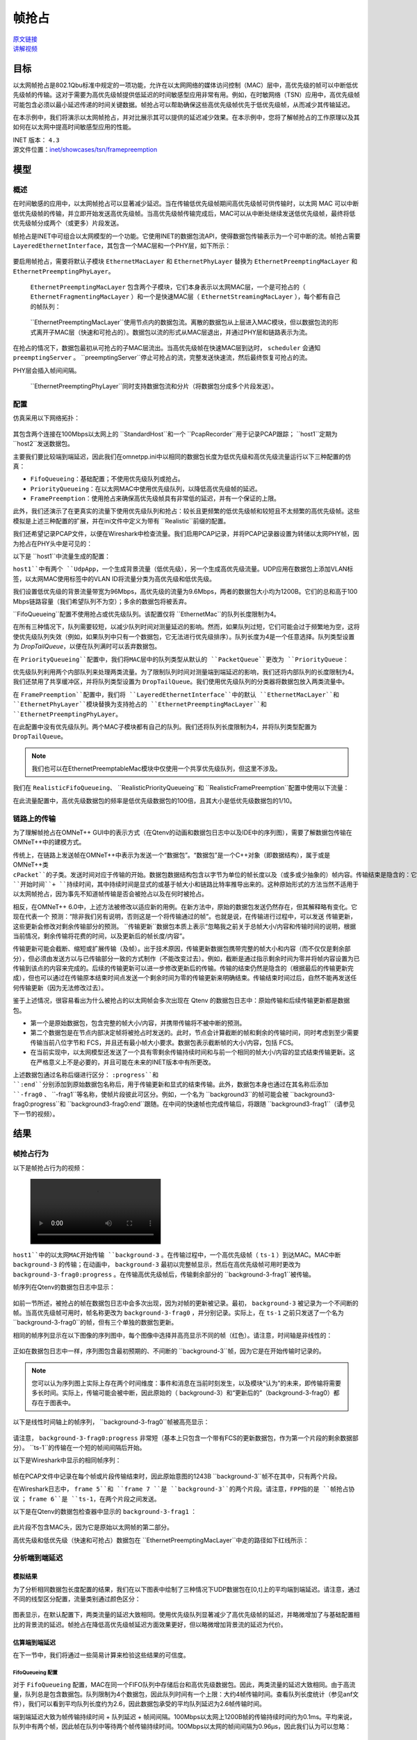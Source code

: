 帧抢占
========

| `原文链接 <https://inet.omnetpp.org/docs/showcases/tsn/framepreemption/doc/index.html>`__ 
| `讲解视频 <https://space.bilibili.com/35942145>`__

目标
----

以太网帧抢占是802.1Qbu标准中规定的一项功能，允许在以太网网络的媒体访问控制（MAC）层中，高优先级的帧可以中断低优先级帧的传输。这对于需要为高优先级帧提供低延迟的时间敏感型应用非常有用。例如，在时敏网络（TSN）应用中，高优先级帧可能包含必须以最小延迟传递的时间关键数据。帧抢占可以帮助确保这些高优先级帧优先于低优先级帧，从而减少其传输延迟。

在本示例中，我们将演示以太网帧抢占，并对比展示其可以提供的延迟减少效果。在本示例中，您将了解帧抢占的工作原理以及其如何在以太网中提高时间敏感型应用的性能。

| INET 版本： ``4.3`` 
| 源文件位置：`inet/showcases/tsn/framepreemption <https://github.com/inet-framework/inet/tree/master/showcases/tsn/framepreemption>`__

模型
----

概述
~~~~~~

在时间敏感的应用中，以太网帧抢占可以显著减少延迟。当在传输低优先级帧期间高优先级帧可供传输时，以太网 MAC 可以中断低优先级帧的传输，并立即开始发送高优先级帧。当高优先级帧传输完成后，MAC可以从中断处继续发送低优先级帧，最终将低优先级帧分成两个（或更多）片段发送。

帧抢占是INET中可组合以太网模型的一个功能。它使用INET的数据包流API，使得数据包传输表示为一个可中断的流。帧抢占需要 ``LayeredEthernetInterface``，其包含一个MAC层和一个PHY层，如下所示：

.. figure:: Pic/LayeredEthernetInterface2.png
   :align: center

要启用帧抢占，需要将默认子模块 ``EthernetMacLayer``  和 ``EthernetPhyLayer`` 替换为 ``EthernetPreemptingMacLayer`` 和 ``EthernetPreemptingPhyLayer``。

 ``EthernetPreemptingMacLayer`` 包含两个子模块，它们本身表示以太网MAC层，一个是可抢占的（ ``EthernetFragmentingMacLayer`` ）和一个是快速MAC层（ ``EthernetStreamingMacLayer`` ），每个都有自己的帧队列：

.. figure:: Pic/mac.png
   :align: center


 ``EthernetPreemptingMacLayer``使用节点内的数据包流。离散的数据包从上层进入MAC模块，但以数据包流的形式离开子MAC层（快速和可抢占的）。数据包以流的形式从MAC层退出，并通过PHY层和链路表示为流。

在抢占的情况下，数据包最初从可抢占的子MAC层流出。当高优先级帧在快速MAC层到达时， ``scheduler`` 会通知 ``preemptingServer`` 。 ``preemptingServer``停止可抢占的流，完整发送快速流，然后最终恢复可抢占的流。

PHY层会插入帧间间隔。

 ``EthernetPreemptingPhyLayer``同时支持数据包流和分片（将数据包分成多个片段发送）。

配置
~~~~~~

仿真采用以下网络拓扑：

.. figure:: Pic/network.png
   :align: center

其包含两个连接在100Mbps以太网上的 ``StandardHost``和一个 ``PcapRecorder``用于记录PCAP跟踪； ``host1``定期为 ``host2``发送数据包。

主要我们要比较端到端延迟，因此我们在omnetpp.ini中以相同的数据包长度为低优先级和高优先级流量运行以下三种配置的仿真：

-  ``FifoQueueing``：基础配置；不使用优先级队列或抢占。
-  ``PriorityQueueing``：在以太网MAC中使用优先级队列，以降低高优先级帧的延迟。
-  ``FramePreemption``：使用抢占来确保高优先级帧具有非常低的延迟，并有一个保证的上限。

此外，我们还演示了在更真实的流量下使用优先级队列和抢占：较长且更频繁的低优先级帧和较短且不太频繁的高优先级帧。这些模拟是上述三种配置的扩展，并在ini文件中定义为带有 ``Realistic``前缀的配置。

我们还希望记录PCAP文件，以便在Wireshark中检查流量。我们启用PCAP记录，并将PCAP记录器设置为转储以太网PHY帧，因为抢占在PHY头中是可见的：

.. code:: ini
    **.recordPcap = true
    **.dumpProtocols = "ethernetphy"

    **.crcMode = "computed"
    **.fcsMode = "computed"

以下是 ``host1``中流量生成的配置：

.. code:: ini
    *.host1.numApps = 2
    *.host1.app[*].typename = "UdpSourceApp"
    *.host1.app[0].source.packetNameFormat = "background-%c"
    *.host1.app[1].source.packetNameFormat = "ts-%c"
    *.host1.app[*].tagger.typename = "PacketTagger"
    *.host1.app[0].tagger.vlanId = 1
    *.host1.app[1].tagger.vlanId = 0
    *.host1.app[*].io.destAddress = "host2"
    *.host1.app[0].io.destPort = 1000
    *.host1.app[1].io.destPort = 1001


``host1``中有两个 ``UdpApp``，一个生成背景流量（低优先级），另一个生成高优先级流量。UDP应用在数据包上添加VLAN标签，以太网MAC使用标签中的VLAN ID将流量分类为高优先级和低优先级。

我们设置低优先级的背景流量带宽为96Mbps，高优先级的流量为9.6Mbps，两者的数据包大小均为1200B。它们的总和高于100 Mbps链路容量（我们希望队列不为空）；多余的数据包将被丢弃。

.. code:: ini
    *.host1.app[0].source.packetLength = 1200B
    *.host1.app[0].source.productionInterval = truncnormal(100us,50us)
    *.host1.app[0].source.initialProductionOffset = 5us

    # high-ts ~9.6Mbps
    *.host1.app[1].source.packetLength = 1200B
    *.host1.app[1].source.productionInterval = truncnormal(1ms,500us)

``FifoQueueing``配置不使用抢占或优先级队列。该配置仅将 ``EthernetMac``的队列长度限制为4。

在所有三种情况下，队列需要较短，以减少队列时间对测量延迟的影响。然而，如果队列过短，它们可能会过于频繁地为空，这将使优先级队列失效（例如，如果队列中只有一个数据包，它无法进行优先级排序）。队列长度为4是一个任意选择。队列类型设置为 `DropTailQueue`，以便在队列满时可以丢弃数据包。

.. code:: ini
    [Config FifoQueueing]
    description = "High and low priority frames are transmitted in first-in first-out order"

    **.macLayer.queue.packetCapacity = 4
    **.macLayer.queue.typename = "DropTailQueue"

在 ``PriorityQueueing``配置中，我们将MAC层中的队列类型从默认的 ``PacketQueue``更改为 ``PriorityQueue``：

.. code:: ini
    [Config PriorityQueueing]
    description = "High priority frames are transmitted before low priority frames"

    **.macLayer.queue.typename = "PriorityQueue"
    **.macLayer.queue.numQueues = 2
    **.macLayer.queue.queue[*].packetCapacity = 4

    **.macLayer.queue.queue*.typename = "DropTailQueue"
    **.macLayer.queue.classifier.classifierClass = "inet::PacketVlanReqClassifier"

优先级队列利用两个内部队列来处理两类流量。为了限制队列时间对测量端到端延迟的影响，我们还将内部队列的长度限制为4。我们还禁用了共享缓冲区，并将队列类型设置为 ``DropTailQueue``。我们使用优先级队列的分类器将数据包放入两类流量中。

在 ``FramePreemption``配置中，我们将 ``LayeredEthernetInterface``中的默认 ``EthernetMacLayer``和 ``EthernetPhyLayer``模块替换为支持抢占的 ``EthernetPreemptingMacLayer``和 ``EthernetPreemptingPhyLayer``。

.. code:: ini
    [Config FramePreemption]
    description = "Transmission of low priority frames are preempted by high priority frames"

    *.host*.eth[0].macLayer.typename = "EthernetPreemptingMacLayer"
    *.host*.eth[0].phyLayer.typename = "EthernetPreemptingPhyLayer"

    **.macLayer.*.queue.packetCapacity = 4
    **.macLayer.*.queue.typename = "DropTailQueue"

在此配置中没有优先级队列。两个MAC子模块都有自己的队列。我们还将队列长度限制为4，并将队列类型配置为 ``DropTailQueue``。

.. note:: 我们也可以在EthernetPreemptableMac模块中仅使用一个共享优先级队列，但这里不涉及。

我们在 ``RealisticFifoQueueing``、 ``RealisticPriorityQueueing``和 ``RealisticFramePreemption``配置中使用以下流量：

.. code:: ini
    #abstract-config = true (requires omnet 7)

    # background
    *.host1.app[0].source.packetLength = 1200B
    *.host1.app[0].source.productionInterval = truncnormal(100us,50us)

    # time-sensitive
    *.host1.app[1].source.packetLength = 120B
    *.host1.app[1].source.productionInterval = truncnormal(10ms,5ms)

在此流量配置中，高优先级数据包的频率是低优先级数据包的100倍，且其大小是低优先级数据包的1/10。

链路上的传输
~~~~~~~~~~~~~

为了理解帧抢占在OMNeT++ GUI中的表示方式（在Qtenv的动画和数据包日志中以及IDE中的序列图），需要了解数据包传输在OMNeT++中的建模方式。

传统上，在链路上发送帧在OMNeT++中表示为发送一个“数据包”。“数据包”是一个C++对象（即数据结构），属于或是OMNeT++类 ``cPacket``的子类。发送时间对应于传输的开始。数据包数据结构包含以字节为单位的帧长度以及（或多或少抽象的）帧内容。传输结束是隐含的：它被计算为 ``开始时间``+ ``持续时间``，其中持续时间是显式的或基于帧大小和链路比特率推导出来的。这种原始形式的方法当然不适用于以太网帧抢占，因为事先不知道帧传输是否会被抢占以及在何时被抢占。

相反，在OMNeT++ 6.0中，上述方法被修改以适应新的用例。在新方法中，原始的数据包发送仍然存在，但其解释略有变化。它现在代表一个 ``预测``：“除非我们另有说明，否则这是一个将传输通过的帧”。也就是说，在传输进行过程中，可以发送 ``传输更新``，这些更新会修改对剩余传输部分的预测。 ``传输更新``数据包本质上表示“忽略我之前关于总帧大小/内容和传输时间的说明，根据当前情况，剩余传输将花费的时间，以及更新后的帧长度/内容”。

传输更新可能会截断、缩短或扩展传输（及帧）。出于技术原因，传输更新数据包携带完整的帧大小和内容（而不仅仅是剩余部分），但必须由发送方以与已传输部分一致的方式制作（不能改变过去）。例如，截断是通过指示剩余时间为零并将帧内容设置为已传输到该点的内容来完成的。后续的传输更新可以进一步修改更新后的传输。传输的结束仍然是隐含的（根据最后的传输更新完成），但也可以通过在传输原本结束时间点发送一个剩余时间为零的传输更新来明确结束。传输结束时间过后，自然不能再发送任何传输更新（因为无法修改过去）。

鉴于上述情况，很容易看出为什么被抢占的以太网帧会多次出现在 Qtenv 的数据包日志中：原始传输和后续传输更新都是数据包。

- 第一个是原始数据包，包含完整的帧大小/内容，并携带传输将不被中断的预测。
- 第二个数据包是在节点内部决定帧将被抢占时发送的。此时，节点会计算截断的帧和剩余的传输时间，同时考虑到至少需要传输当前八位字节和 FCS，并且还有最小帧大小要求。数据包表示截断帧的大小/内容，包括 FCS。
- 在当前实现中，以太网模型还发送了一个具有零剩余传输持续时间和与前一个相同的帧大小/内容的显式结束传输更新。这在严格意义上不是必要的，并且可能在未来的INET版本中有所更改。

上述数据包通过名称后缀进行区分： ``:progress``和 ``:end``分别添加到原始数据包名称后，用于传输更新和显式的结束传输。此外，数据包本身也通过在其名称后添加 ``-frag0`` 、 ``-frag1``等名称，使帧片段彼此可区分。例如，一个名为 ``background3``的帧可能会被 ``background3-frag0:progress``和 ``background3-frag0:end``跟随。在中间的快速帧也完成传输后，将跟随 ``background3-frag1``（请参见下一节的视频）。

结果
----

帧抢占行为
~~~~~~~~~~~~~~

以下是帧抢占行为的视频：

.. figure:: Pic/preemption3.mp4

``host1``中的以太网MAC开始传输 ``background-3`` 。在传输过程中，一个高优先级帧（ ``ts-1`` ）到达MAC。MAC中断 ``background-3`` 的传输；在动画中， ``background-3`` 最初以完整帧显示，然后在高优先级帧可用时更改为 ``background-3-frag0:progress`` 。在传输高优先级帧后，传输剩余部分的 ``background-3-frag1``被传输。

帧序列在Qtenv的数据包日志中显示：

.. figure:: Pic/packetlog5.png
   :align: center
   :width: 100%

如前一节所述，被抢占的帧在数据包日志中会多次出现，因为对帧的更新被记录。最初， ``background-3`` 被记录为一个不间断的帧。当高优先级帧可用时，帧名称更改为 ``background-3-frag0`` ，并分别记录。实际上，在 ``ts-1`` 之前只发送了一个名为 ``background-3-frag0``的帧，但有三个单独的数据包更新。

相同的帧序列显示在以下图像的序列图中，每个图像中选择并高亮显示不同的帧（红色）。请注意，时间轴是非线性的：

.. figure:: Pic/seqchart4.png
   :align: center
   :width: 100%

正如在数据包日志中一样，序列图包含最初预期的、不间断的 ``background-3``帧，因为它是在开始传输时记录的。

.. note:: 您可以认为序列图上实际上存在两个时间维度：事件和消息在当前时刻发生，以及模块“认为”的未来，即传输将需要多长时间。实际上，传输可能会被中断，因此原始的（ background-3）和“更新后的”（background-3-frag0）都存在于图表中。

以下是线性时间轴上的帧序列， ``background-3-frag0``帧被高亮显示：

.. figure:: Pic/linear.png
   :align: center
   :width: 100%

请注意， ``background-3-frag0:progress`` 非常短（基本上只包含一个带有FCS的更新数据包，作为第一个片段的剩余数据部分）。 ``ts-1``的传输在一个短的帧间间隔后开始。

以下是Wireshark中显示的相同帧序列：

.. figure:: Pic/wireshark.png
   :align: center
   :width: 100%

帧在PCAP文件中记录在每个帧或片段传输结束时，因此原始意图的1243B ``background-3``帧不在其中，只有两个片段。

在Wireshark日志中，  ``frame 5``和 ``frame 7 ``是 ``background-3``的两个片段。请注意，FPP指的是 ``帧抢占协议`` ；  ``frame 6``是 ``ts-1``，在两个片段之间发送。

以下是在Qtenv的数据包检查器中显示的 ``background-3-frag1`` ：

.. figure:: Pic/packetinspector5.png
   :align: center
   :width: 100%

此片段不包含MAC头，因为它是原始以太网帧的第二部分。

高优先级和低优先级（快速和可抢占）数据包在 ``EthernetPreemptingMacLayer``中走的路径如下红线所示：

.. figure:: Pic/preemptible2.png
   :align: center

.. figure:: Pic/express2.png
   :align: center

分析端到端延迟
~~~~~~~~~~~~~~~

模拟结果
+++++++++

为了分析相同数据包长度配置的结果，我们在以下图表中绘制了三种情况下UDP数据包在[0,t]上的平均端到端延迟。请注意，通过不同的线型区分配置，流量类别通过颜色区分：

.. figure:: Pic/delay.png
   :align: center
   :width: 80%

图表显示，在默认配置下，两类流量的延迟大致相同。使用优先级队列显著减少了高优先级帧的延迟，并略微增加了与基础配置相比的背景流的延迟。帧抢占在降低高优先级帧延迟方面效果更好，但以略微增加背景流的延迟为代价。

估算端到端延迟
++++++++++++++++

在下一节中，我们将通过一些简易计算来检验这些结果的可信度。

FifoQueueing 配置
******************

对于 ``FifoQueueing`` 配置，MAC在同一个FIFO队列中存储后台和高优先级数据包。因此，两类流量的延迟大致相同。由于高流量，队列总是包含数据包。队列限制为4个数据包，因此队列时间有一个上限：大约4帧传输时间。查看队列长度统计（参见anf文件），我们可以看到平均队列长度约为2.6，因此数据包承受的平均队列延迟为2.6帧传输时间。

端到端延迟大致为帧传输持续时间 + 队列延迟 + 帧间间隔。100Mbps以太网上1200B帧的传输持续时间约为0.1ms。平均来说，队列中有两个帧，因此帧在队列中等待两个帧传输持续时间。100Mbps以太网的帧间间隔为0.96μs，因此我们认为可以忽略：

 ``delay ~= txDuration + 2.6 * txDuration + IFG = 3.6 * txDuration = 0.36ms`` 

PriorityQueueing 配置
************************

对于 ``PriorityQueueing``配置，高优先级帧在MAC的PriorityQueue模块中有自己的子队列。当高优先级帧到达队列时，MAC会完成正在进行的低优先级传输（如果有的话）后再开始传输高优先级帧。因此，高优先级帧可能会被延迟，因为需要先完成当前帧的传输。尽管如此，使用优先级队列仍然减少了高优先级帧的延迟，并增加了与仅使用一个队列的基线默认配置相比的后台帧的延迟。

由于高流量背景流量，后台队列中总是有帧存在。高优先级帧需要等待当前后台帧传输完成；平均来说，剩余传输时间是后台帧传输时间的一半：

 ``delay ~= txDuration + 0.5 * txDuration + IFG = 1.5 * txDuration = 0.15ms`` 

FramePreemption 配置
*****************************

对于 ``FramePreemption``配置，高优先级帧在MAC中有自己的队列。当高优先级帧变为可用时，当前背景流传输几乎立即停止。

延迟大致为FCS的持续时间 + 传输持续时间 + 帧间间隔。FCS的持续时间约为1μs，因此在计算中可以忽略（如前所述，帧间间隔也被忽略）：

 ``delay = txDuration + fcsDuration + IFG ~= txDuration = 0.1ms`` 

上述计算值大致与模拟结果相匹配。

现实流量
++++++++++++

现实流量情况下的平均端到端延迟在以下图表中绘制：

.. figure:: Pic/realisticdelay.png
   :align: center
   :width: 80%

图表上方矩形指示的范围在下方的图表中进行了放大，以便更清晰地显示：

.. figure:: Pic/realisticdelay_zoomed.png
   :align: center
   :width: 80%

如上所述，使用抢占时高优先级帧的端到端延迟与背景帧的长度无关。延迟大约为高优先级帧的传输持续时间（在现实流量和可比长度流量结果中均明显可见）。

在现实流量情况下，背景流的延迟不受优先级队列或抢占的影响。高优先级帧的延迟显著降低，因为流量不同（最初背景流数据包和高优先级数据包具有相同的长度，因此可以进行更好的比较）。

| 源代码：
|  `omnetpp.ini <https://inet.omnetpp.org/docs/_downloads/a1850c83e020b0fc2ecc63d1346c1def/omnetpp.ini>`__ 
|  `FramePreemptionShowcase.ned <https://inet.omnetpp.org/docs/_downloads/69a3067b0fd6c79663ae50551da7d4c6/FramePreemptionShowcase.ned>`__


讨论
----------
如果您对这个示例有任何疑问或讨论，请在 `此页面 <https://github.com/inet-framework/inet/discussions/676>`__ 分享您的想法。

